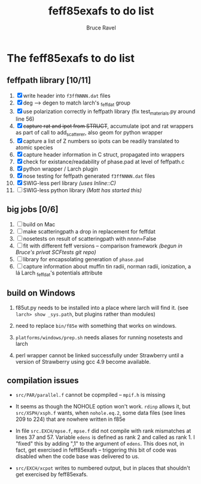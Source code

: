 #+TITLE: feff85exafs to do list
#+AUTHOR: Bruce Ravel
#+STARTUP: showall


* The feff85exafs to do list

** feffpath library [10/11]

 1. [X] write header into ~f3ffNNNN.dat~ files
 2. [X] deg --> degen to match larch's _feffdat group
 3. [X] use polarization correctly in feffpath library (fix
    test_materials.py around line 56)
 4. [X] +capture rat and ipot from STRUCT+, accumulate ipot and rat
    wrappers as part of call to add_scatterer, also geom for python wrapper
 5. [X] capture a list of Z numbers so ipots can be readily translated
    to atomic species
 6. [X] capture header information in C struct, propagated into wrappers
 7. [X] check for existance/readability of phase.pad at level of
    feffpath.c
 8. [X] python wrapper / Larch plugin
 9. [X] nose testing for feffpath generated ~f3ffNNNN.dat~ files
 10. [X] SWIG-less perl library /(uses Inline::C)/
 11. [ ] SWIG-less python library /(Matt has started this)/

** big jobs [0/6]

 1. [ ] build on Mac
 2. [ ] make scatteringpath a drop in replacement for feffdat
 3. [ ] nosetests on result of scatteringpath with nnnn=False
 4. [ ] fit with different feff versions -- comparison framework /(begun in Bruce's privat SCFtests git repo)/
 5. [ ] library for encapsolating generation of ~phase.pad~
 6. [ ] capture information about muffin tin radii, norman radii,
    ionization, a lá Larch _feffdat's potentials attribute

** build on Windows

 1. f85ut.py needs to be installed into a place where larch will find
    it.  (see ~larch> show _sys.path~, but plugins rather than modules)

 2. need to replace ~bin/f85e~ with something that works on windows.

 3. ~platforms/windows/prep.sh~ needs aliases for running nosetests
    and larch

 4. perl wrapper cannot be linked successfully under Strawberry until
    a version of Strawberry using gcc 4.9 become available.

** compilation issues

 * ~src/PAR/parallel.f~ cannot be copmpiled -- ~mpif.h~ is missing

 * It seems as though the NOHOLE option won't work.  ~rdinp~ allows
   it, but ~src/XSPH/xsph.f~ wants, when ~nohole.eq.2~, some data
   files (see lines 209 to 224) that are nowhere written in f85e

 * In file ~src.EXCH/mpse.f~, ~mpse.f~ did not compile with rank
   mismatches at lines 37 and 57.  Variable ~edens~ is defined as rank
   2 and called as rank 1.  I "fixed" this by adding ",1" to the
   argument of ~edens~.  This does not, in fact, get exercised in
   feff85exafs -- triggering this bit of code was disabled when the
   code base was delivered to us.

 * ~src/EXCH/xcpot~ writes to numbered output, but in places that
   shouldn't get exercised by feff85exafs.
